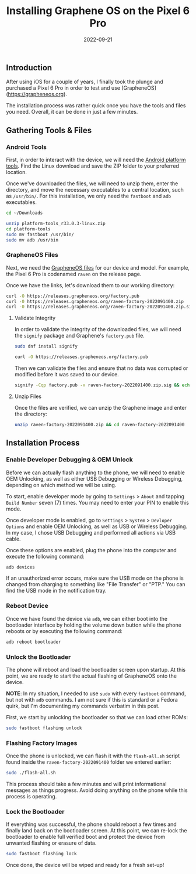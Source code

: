 #+title: Installing Graphene OS on the Pixel 6 Pro
#+date:  2022-09-21

** Introduction
:PROPERTIES:
:CUSTOM_ID: introduction
:END:
After using iOS for a couple of years, I finally took the plunge and
purchased a Pixel 6 Pro in order to test and use [GrapheneOS]
(https://grapheneos.org).

The installation process was rather quick once you have the tools and
files you need. Overall, it can be done in just a few minutes.

** Gathering Tools & Files
:PROPERTIES:
:CUSTOM_ID: gathering-tools-files
:END:
*** Android Tools
:PROPERTIES:
:CUSTOM_ID: android-tools
:END:
First, in order to interact with the device, we will need the
[[https://developer.android.com/studio/releases/platform-tools.html][Android
platform tools]]. Find the Linux download and save the ZIP folder to
your preferred location.

Once we've downloaded the files, we will need to unzip them, enter the
directory, and move the necessary executables to a central location,
such as =/usr/bin/=. For this installation, we only need the =fastboot=
and =adb= executables.

#+begin_src sh
cd ~/Downloads
#+end_src

#+begin_src sh
unzip platform-tools_r33.0.3-linux.zip
cd platform-tools
sudo mv fastboot /usr/bin/
sudo mv adb /usr/bin
#+end_src

*** GrapheneOS Files
:PROPERTIES:
:CUSTOM_ID: grapheneos-files
:END:
Next, we need the [[https://grapheneos.org/releases][GrapheneOS files]]
for our device and model. For example, the Pixel 6 Pro is codenamed
=raven= on the release page.

Once we have the links, let's download them to our working directory:

#+begin_src sh
curl -O https://releases.grapheneos.org/factory.pub
curl -0 https://releases.grapheneos.org/raven-factory-2022091400.zip
curl -0 https://releases.grapheneos.org/raven-factory-2022091400.zip.sig
#+end_src

**** Validate Integrity
:PROPERTIES:
:CUSTOM_ID: validate-integrity
:END:
In order to validate the integrity of the downloaded files, we will need
the =signify= package and Graphene's =factory.pub= file.

#+begin_src sh
sudo dnf install signify
#+end_src

#+begin_src sh
curl -O https://releases.grapheneos.org/factory.pub
#+end_src

Then we can validate the files and ensure that no data was corrupted or
modified before it was saved to our device.

#+begin_src sh
signify -Cqp factory.pub -x raven-factory-2022091400.zip.sig && echo verified
#+end_src

**** Unzip Files
:PROPERTIES:
:CUSTOM_ID: unzip-files
:END:
Once the files are verified, we can unzip the Graphene image and enter
the directory:

#+begin_src sh
unzip raven-factory-2022091400.zip && cd raven-factory-2022091400
#+end_src

** Installation Process
:PROPERTIES:
:CUSTOM_ID: installation-process
:END:
*** Enable Developer Debugging & OEM Unlock
:PROPERTIES:
:CUSTOM_ID: enable-developer-debugging-oem-unlock
:END:
Before we can actually flash anything to the phone, we will need to
enable OEM Unlocking, as well as either USB Debugging or Wireless
Debugging, depending on which method we will be using.

To start, enable developer mode by going to =Settings= > =About= and
tapping =Build Number= seven (7) times. You may need to enter your PIN
to enable this mode.

Once developer mode is enabled, go to =Settings= > =System= >
=Devloper  Options= and enable OEM Unlocking, as well as USB or Wireless
Debugging. In my case, I chose USB Debugging and performed all actions
via USB cable.

Once these options are enabled, plug the phone into the computer and
execute the following command:

#+begin_src sh
adb devices
#+end_src

If an unauthorized error occurs, make sure the USB mode on the phone is
changed from charging to something like "File Transfer" or "PTP." You
can find the USB mode in the notification tray.

*** Reboot Device
:PROPERTIES:
:CUSTOM_ID: reboot-device
:END:
Once we have found the device via =adb=, we can either boot into the
bootloader interface by holding the volume down button while the phone
reboots or by executing the following command:

#+begin_src sh
adb reboot bootloader
#+end_src

*** Unlock the Bootloader
:PROPERTIES:
:CUSTOM_ID: unlock-the-bootloader
:END:
The phone will reboot and load the bootloader screen upon startup. At
this point, we are ready to start the actual flashing of GrapheneOS onto
the device.

*NOTE*: In my situation, I needed to use =sudo= with every =fastboot=
command, but not with =adb= commands. I am not sure if this is standard
or a Fedora quirk, but I'm documenting my commands verbatim in this
post.

First, we start by unlocking the bootloader so that we can load other
ROMs:

#+begin_src sh
sudo fastboot flashing unlock
#+end_src

*** Flashing Factory Images
:PROPERTIES:
:CUSTOM_ID: flashing-factory-images
:END:
Once the phone is unlocked, we can flash it with the =flash-all.sh=
script found inside the =raven-factory-2022091400= folder we entered
earlier:

#+begin_src sh
sudo ./flash-all.sh
#+end_src

This process should take a few minutes and will print informational
messages as things progress. Avoid doing anything on the phone while
this process is operating.

*** Lock the Bootloader
:PROPERTIES:
:CUSTOM_ID: lock-the-bootloader
:END:
If everything was successful, the phone should reboot a few times and
finally land back on the bootloader screen. At this point, we can
re-lock the bootloader to enable full verified boot and protect the
device from unwanted flashing or erasure of data.

#+begin_src sh
sudo fastboot flashing lock
#+end_src

Once done, the device will be wiped and ready for a fresh set-up!

